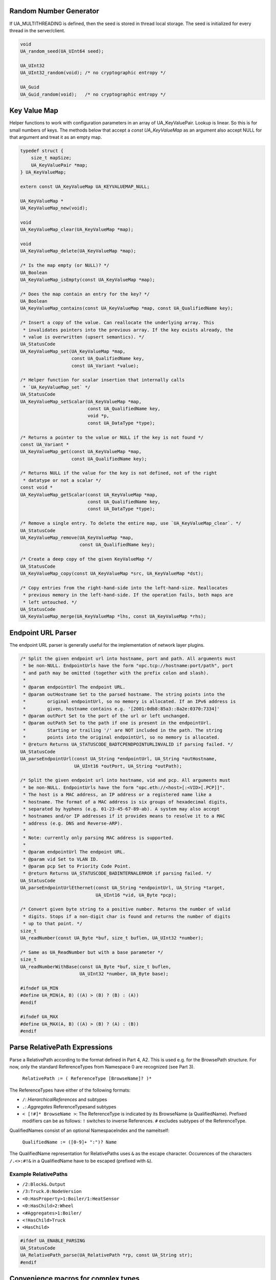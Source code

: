 Random Number Generator
-----------------------
If UA_MULTITHREADING is defined, then the seed is stored in thread
local storage. The seed is initialized for every thread in the
server/client.

.. code-block:: c

   
   void
   UA_random_seed(UA_UInt64 seed);
   
   UA_UInt32
   UA_UInt32_random(void); /* no cryptographic entropy */
   
   UA_Guid
   UA_Guid_random(void);   /* no cryptographic entropy */
   
Key Value Map
-------------
Helper functions to work with configuration parameters in an array of
UA_KeyValuePair. Lookup is linear. So this is for small numbers of keys. The
methods below that accept a `const UA_KeyValueMap` as an argument also accept
NULL for that argument and treat it as an empty map.

.. code-block:: c

   
   typedef struct {
       size_t mapSize;
       UA_KeyValuePair *map;
   } UA_KeyValueMap;
   
   extern const UA_KeyValueMap UA_KEYVALUEMAP_NULL;
   
   UA_KeyValueMap *
   UA_KeyValueMap_new(void);
   
   void
   UA_KeyValueMap_clear(UA_KeyValueMap *map);
   
   void
   UA_KeyValueMap_delete(UA_KeyValueMap *map);
   
   /* Is the map empty (or NULL)? */
   UA_Boolean
   UA_KeyValueMap_isEmpty(const UA_KeyValueMap *map);
   
   /* Does the map contain an entry for the key? */
   UA_Boolean
   UA_KeyValueMap_contains(const UA_KeyValueMap *map, const UA_QualifiedName key);
   
   /* Insert a copy of the value. Can reallocate the underlying array. This
    * invalidates pointers into the previous array. If the key exists already, the
    * value is overwritten (upsert semantics). */
   UA_StatusCode
   UA_KeyValueMap_set(UA_KeyValueMap *map,
                      const UA_QualifiedName key,
                      const UA_Variant *value);
   
   /* Helper function for scalar insertion that internally calls
    * `UA_KeyValueMap_set` */
   UA_StatusCode
   UA_KeyValueMap_setScalar(UA_KeyValueMap *map,
                            const UA_QualifiedName key,
                            void *p,
                            const UA_DataType *type);
   
   /* Returns a pointer to the value or NULL if the key is not found */
   const UA_Variant *
   UA_KeyValueMap_get(const UA_KeyValueMap *map,
                      const UA_QualifiedName key);
   
   /* Returns NULL if the value for the key is not defined, not of the right
    * datatype or not a scalar */
   const void *
   UA_KeyValueMap_getScalar(const UA_KeyValueMap *map,
                            const UA_QualifiedName key,
                            const UA_DataType *type);
   
   /* Remove a single entry. To delete the entire map, use `UA_KeyValueMap_clear`. */
   UA_StatusCode
   UA_KeyValueMap_remove(UA_KeyValueMap *map,
                         const UA_QualifiedName key);
   
   /* Create a deep copy of the given KeyValueMap */
   UA_StatusCode
   UA_KeyValueMap_copy(const UA_KeyValueMap *src, UA_KeyValueMap *dst);
   
   /* Copy entries from the right-hand-side into the left-hand-size. Reallocates
    * previous memory in the left-hand-side. If the operation fails, both maps are
    * left untouched. */
   UA_StatusCode
   UA_KeyValueMap_merge(UA_KeyValueMap *lhs, const UA_KeyValueMap *rhs);
   
Endpoint URL Parser
-------------------
The endpoint URL parser is generally useful for the implementation of network
layer plugins.

.. code-block:: c

   
   /* Split the given endpoint url into hostname, port and path. All arguments must
    * be non-NULL. EndpointUrls have the form "opc.tcp://hostname:port/path", port
    * and path may be omitted (together with the prefix colon and slash).
    *
    * @param endpointUrl The endpoint URL.
    * @param outHostname Set to the parsed hostname. The string points into the
    *        original endpointUrl, so no memory is allocated. If an IPv6 address is
    *        given, hostname contains e.g. '[2001:0db8:85a3::8a2e:0370:7334]'
    * @param outPort Set to the port of the url or left unchanged.
    * @param outPath Set to the path if one is present in the endpointUrl.
    *        Starting or trailing '/' are NOT included in the path. The string
    *        points into the original endpointUrl, so no memory is allocated.
    * @return Returns UA_STATUSCODE_BADTCPENDPOINTURLINVALID if parsing failed. */
   UA_StatusCode
   UA_parseEndpointUrl(const UA_String *endpointUrl, UA_String *outHostname,
                       UA_UInt16 *outPort, UA_String *outPath);
   
   /* Split the given endpoint url into hostname, vid and pcp. All arguments must
    * be non-NULL. EndpointUrls have the form "opc.eth://<host>[:<VID>[.PCP]]".
    * The host is a MAC address, an IP address or a registered name like a
    * hostname. The format of a MAC address is six groups of hexadecimal digits,
    * separated by hyphens (e.g. 01-23-45-67-89-ab). A system may also accept
    * hostnames and/or IP addresses if it provides means to resolve it to a MAC
    * address (e.g. DNS and Reverse-ARP).
    *
    * Note: currently only parsing MAC address is supported.
    *
    * @param endpointUrl The endpoint URL.
    * @param vid Set to VLAN ID.
    * @param pcp Set to Priority Code Point.
    * @return Returns UA_STATUSCODE_BADINTERNALERROR if parsing failed. */
   UA_StatusCode
   UA_parseEndpointUrlEthernet(const UA_String *endpointUrl, UA_String *target,
                               UA_UInt16 *vid, UA_Byte *pcp);
   
   /* Convert given byte string to a positive number. Returns the number of valid
    * digits. Stops if a non-digit char is found and returns the number of digits
    * up to that point. */
   size_t
   UA_readNumber(const UA_Byte *buf, size_t buflen, UA_UInt32 *number);
   
   /* Same as UA_ReadNumber but with a base parameter */
   size_t
   UA_readNumberWithBase(const UA_Byte *buf, size_t buflen,
                         UA_UInt32 *number, UA_Byte base);
   
   #ifndef UA_MIN
   #define UA_MIN(A, B) ((A) > (B) ? (B) : (A))
   #endif
   
   #ifndef UA_MAX
   #define UA_MAX(A, B) ((A) > (B) ? (A) : (B))
   #endif
   
Parse RelativePath Expressions
------------------------------

Parse a RelativePath according to the format defined in Part 4, A2. This is
used e.g. for the BrowsePath structure. For now, only the standard
ReferenceTypes from Namespace 0 are recognized (see Part 3).

  ``RelativePath := ( ReferenceType [BrowseName]? )*``

The ReferenceTypes have either of the following formats:

- ``/``: *HierarchicalReferences* and subtypes
- ``.``: *Aggregates* ReferenceTypesand subtypes
- ``< [!#]* BrowseName >``: The ReferenceType is indicated by its BrowseName
  (a QualifiedName). Prefixed modifiers can be as follows: ``!`` switches to
  inverse References. ``#`` excludes subtypes of the ReferenceType.

QualifiedNames consist of an optional NamespaceIndex and the nameitself:

  ``QualifiedName := ([0-9]+ ":")? Name``

The QualifiedName representation for RelativePaths uses ``&`` as the escape
character. Occurences of the characters ``/.<>:#!&`` in a QualifiedName have
to be escaped (prefixed with ``&``).

Example RelativePaths
`````````````````````

- ``/2:Block&.Output``
- ``/3:Truck.0:NodeVersion``
- ``<0:HasProperty>1:Boiler/1:HeatSensor``
- ``<0:HasChild>2:Wheel``
- ``<#Aggregates>1:Boiler/``
- ``<!HasChild>Truck``
- ``<HasChild>``

.. code-block:: c

   #ifdef UA_ENABLE_PARSING
   UA_StatusCode
   UA_RelativePath_parse(UA_RelativePath *rp, const UA_String str);
   #endif
   
Convenience macros for complex types
------------------------------------

.. code-block:: c

   #define UA_PRINTF_GUID_FORMAT "%08" PRIx32 "-%04" PRIx16 "-%04" PRIx16 \
       "-%02" PRIx8 "%02" PRIx8 "-%02" PRIx8 "%02" PRIx8 "%02" PRIx8 "%02" PRIx8 "%02" PRIx8 "%02" PRIx8
   #define UA_PRINTF_GUID_DATA(GUID) (GUID).data1, (GUID).data2, (GUID).data3, \
           (GUID).data4[0], (GUID).data4[1], (GUID).data4[2], (GUID).data4[3], \
           (GUID).data4[4], (GUID).data4[5], (GUID).data4[6], (GUID).data4[7]
   
   #define UA_PRINTF_STRING_FORMAT "\"%.*s\""
   #define UA_PRINTF_STRING_DATA(STRING) (int)(STRING).length, (STRING).data
   
Helper functions for converting data types
------------------------------------------

.. code-block:: c

   
   /* Compare memory in constant time to mitigate timing attacks.
    * Returns true if ptr1 and ptr2 are equal for length bytes. */
   static UA_INLINE UA_Boolean
   UA_constantTimeEqual(const void *ptr1, const void *ptr2, size_t length) {
       volatile const UA_Byte *a = (volatile const UA_Byte *)ptr1;
       volatile const UA_Byte *b = (volatile const UA_Byte *)ptr2;
       volatile UA_Byte c = 0;
       for(size_t i = 0; i < length; ++i) {
           UA_Byte x = a[i], y = b[i];
           c = c | (x ^ y);
       }
       return !c;
   }
